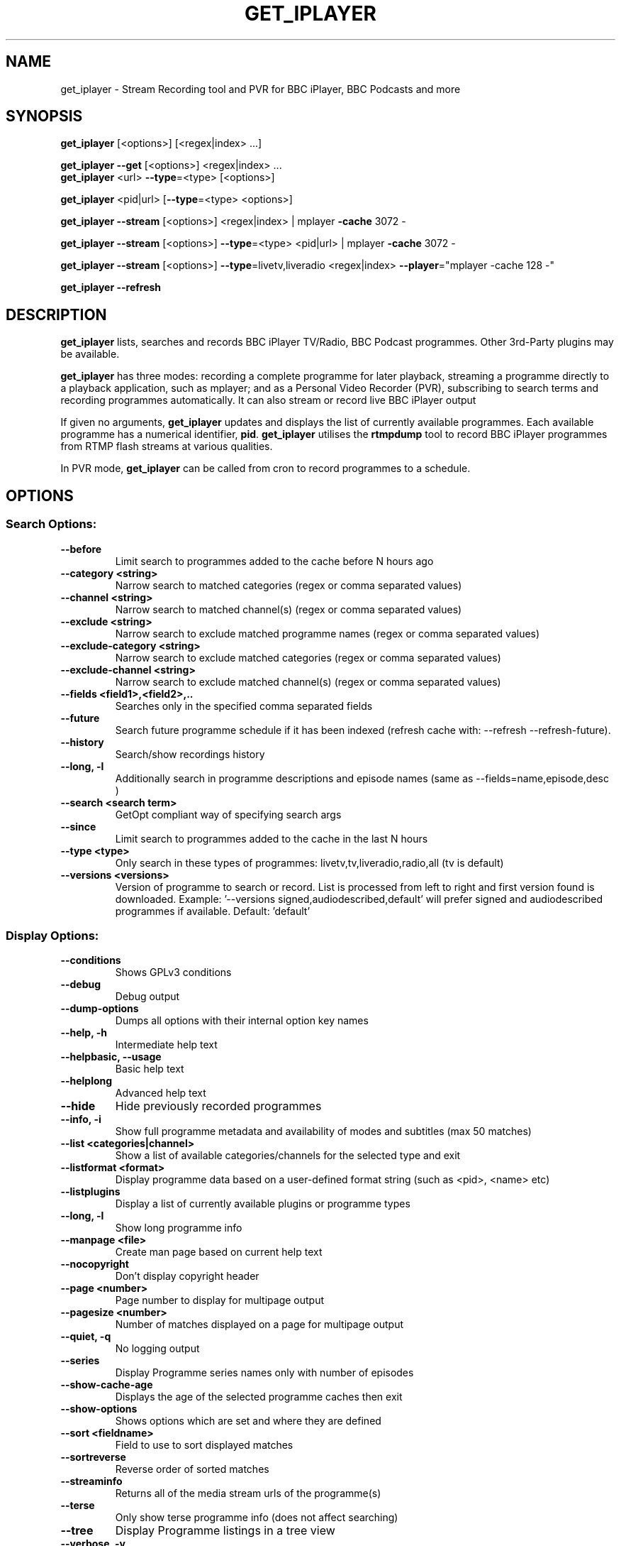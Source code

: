 .TH GET_IPLAYER "1" "June 2012" "Phil Lewis" "get_iplayer Manual"
.SH NAME
get_iplayer \- Stream Recording tool and PVR for BBC iPlayer, BBC Podcasts and more
.SH SYNOPSIS
\fBget_iplayer\fR [<options>] [<regex|index> ...]
.PP
\fBget_iplayer\fR \fB\-\-get\fR [<options>] <regex|index> ...
.br
\fBget_iplayer\fR <url> \fB\-\-type\fR=<type> [<options>]
.PP
\fBget_iplayer\fR <pid|url> [\fB\-\-type\fR=<type> <options>]
.PP
\fBget_iplayer\fR \fB\-\-stream\fR [<options>] <regex|index> | mplayer \fB\-cache\fR 3072 \-
.PP
\fBget_iplayer\fR \fB\-\-stream\fR [<options>] \fB\-\-type\fR=<type> <pid|url> | mplayer \fB\-cache\fR 3072 \-
.PP
\fBget_iplayer\fR \fB\-\-stream\fR [<options>] \fB\-\-type\fR=livetv,liveradio <regex|index> \fB\-\-player\fR="mplayer \-cache 128 \-"
.PP
\fBget_iplayer\fR \fB\-\-refresh\fR
.SH DESCRIPTION
\fBget_iplayer\fR lists, searches and records BBC iPlayer TV/Radio, BBC Podcast programmes. Other 3rd\-Party plugins may be available.
.PP
\fBget_iplayer\fR has three modes: recording a complete programme for later playback, streaming a programme
directly to a playback application, such as mplayer; and as a Personal Video Recorder (PVR), subscribing to
search terms and recording programmes automatically. It can also stream or record live BBC iPlayer output
.PP
If given no arguments, \fBget_iplayer\fR updates and displays the list of currently available programmes.
Each available programme has a numerical identifier, \fBpid\fR.
\fBget_iplayer\fR utilises the \fBrtmpdump\fR tool to record BBC iPlayer programmes from RTMP flash streams at various qualities.
.PP
In PVR mode, \fBget_iplayer\fR can be called from cron to record programmes to a schedule.
.SH "OPTIONS"
.SS "Search Options:"
.TP
\fB\-\-before
Limit search to programmes added to the cache before N hours ago
.TP
\fB\-\-category <string>
Narrow search to matched categories (regex or comma separated values)
.TP
\fB\-\-channel <string>
Narrow search to matched channel(s) (regex or comma separated values)
.TP
\fB\-\-exclude <string>
Narrow search to exclude matched programme names (regex or comma separated values)
.TP
\fB\-\-exclude\-category <string>
Narrow search to exclude matched categories (regex or comma separated values)
.TP
\fB\-\-exclude\-channel <string>
Narrow search to exclude matched channel(s) (regex or comma separated values)
.TP
\fB\-\-fields <field1>,<field2>,..
Searches only in the specified comma separated fields
.TP
\fB\-\-future
Search future programme schedule if it has been indexed (refresh cache with: \-\-refresh \-\-refresh\-future).
.TP
\fB\-\-history
Search/show recordings history
.TP
\fB\-\-long, \-l
Additionally search in programme descriptions and episode names (same as \-\-fields=name,episode,desc )
.TP
\fB\-\-search <search term>
GetOpt compliant way of specifying search args
.TP
\fB\-\-since
Limit search to programmes added to the cache in the last N hours
.TP
\fB\-\-type <type>
Only search in these types of programmes: livetv,tv,liveradio,radio,all (tv is default)
.TP
\fB\-\-versions <versions>
Version of programme to search or record.  List is processed from left to right and first version found is downloaded.  Example: '\-\-versions signed,audiodescribed,default' will prefer signed and audiodescribed programmes if available.  Default: 'default'
.SS "Display Options:"
.TP
\fB\-\-conditions
Shows GPLv3 conditions
.TP
\fB\-\-debug
Debug output
.TP
\fB\-\-dump\-options
Dumps all options with their internal option key names
.TP
\fB\-\-help, \-h
Intermediate help text
.TP
\fB\-\-helpbasic, \-\-usage
Basic help text
.TP
\fB\-\-helplong
Advanced help text
.TP
\fB\-\-hide
Hide previously recorded programmes
.TP
\fB\-\-info, \-i
Show full programme metadata and availability of modes and subtitles (max 50 matches)
.TP
\fB\-\-list <categories|channel>
Show a list of available categories/channels for the selected type and exit
.TP
\fB\-\-listformat <format>
Display programme data based on a user\-defined format string (such as <pid>, <name> etc)
.TP
\fB\-\-listplugins
Display a list of currently available plugins or programme types
.TP
\fB\-\-long, \-l
Show long programme info
.TP
\fB\-\-manpage <file>
Create man page based on current help text
.TP
\fB\-\-nocopyright
Don't display copyright header
.TP
\fB\-\-page <number>
Page number to display for multipage output
.TP
\fB\-\-pagesize <number>
Number of matches displayed on a page for multipage output
.TP
\fB\-\-quiet, \-q
No logging output
.TP
\fB\-\-series
Display Programme series names only with number of episodes
.TP
\fB\-\-show\-cache\-age
Displays the age of the selected programme caches then exit
.TP
\fB\-\-show\-options
Shows options which are set and where they are defined
.TP
\fB\-\-sort <fieldname>
Field to use to sort displayed matches
.TP
\fB\-\-sortreverse
Reverse order of sorted matches
.TP
\fB\-\-streaminfo
Returns all of the media stream urls of the programme(s)
.TP
\fB\-\-terse
Only show terse programme info (does not affect searching)
.TP
\fB\-\-tree
Display Programme listings in a tree view
.TP
\fB\-\-verbose, \-v
Verbose
.TP
\fB\-\-warranty
Displays warranty section of GPLv3
.TP
\fB\-V
Show get_iplayer version and exit.
.SS "Recording Options:"
.TP
\fB\-\-aactomp3
Transcode AAC audio to MP3 with ffmpeg (CBR 128k unless \-\-mp3vbr is specified)
.TP
\fB\-\-attempts <number>
Number of attempts to make or resume a failed connection
.TP
\fB\-\-bandwidth
In radio realaudio mode specify the link bandwidth in bps for rtsp streaming (default 512000)
.TP
\fB\-\-force
Ignore programme history (unsets \-\-hide option also). Forces a script update if used with \-u
.TP
\fB\-\-get, \-g
Start recording matching programmes. Search terms required unless \-\-pid specified. Use  \-\-search=.* to force download of all available programmes.
.TP
\fB\-\-hash
Show recording progress as hashes
.TP
\fB\-\-liveradiomode <mode>,<mode>,..
Live Radio Recording modes: flashaac,realaudio,wma. Use \-\-liveradiomode=best to automatically select highest quality available.
.TP
\fB\-\-livetvmode <mode>,<mode>,...
Live TV Recoding modes: flashhd,flashvhigh,flashhigh,flashstd,flashnormal (default: flashhd,flashvhigh,flashhigh,flashstd,flashnormal). Use \-\-livetvmode=best to automatically select highest quality available.
.TP
\fB\-\-metadata\-only
Create specified metadata info file without any recording or streaming (can also be used with thumbnail option).
.TP
\fB\-\-mmsnothread
Disable parallel threaded recording for mms
.TP
\fB\-\-modes <mode>,<mode>,...
Recording modes: flashhd,flashvhigh,flashhigh,flashstd,flashnormal,flashlow,n95_wifi,flashaac,flashaachigh,flashaacstd,flashaaclow,flashaudio,realaudio,wma.  Use \-\-modes=best to automatically select highest quality available.
.TP
\fB\-\-mp3vbr
Set LAME VBR mode to N (0 to 9) for AAC transcoding. 0 = target bitrate 245 Kbit/s, 9 = target bitrate 65 Kbit/s (requires \-\-aactomp3)
.TP
\fB\-\-multimode
Allow the recording of more than one mode for the same programme \- WARNING: will record all specified/default modes!!
.TP
\fB\-\-overwrite
Overwrite recordings if they already exist
.TP
\fB\-\-partial\-proxy
Only uses web proxy where absolutely required (try this extra option if your proxy fails)
.TP
\fB\-\-pid <pid>
Record an arbitrary pid that does not necessarily appear in the index.
.TP
\fB\-\-pid\-recursive
When used with \-\-pid record all the embedded pids if the pid is a series or brand pid.
.TP
\fB\-\-proxy, \-p <url>
Web proxy URL e.g. 'http://USERNAME:PASSWORD@SERVER:PORT' or 'http://SERVER:PORT'
.TP
\fB\-\-radiomode <mode>,<mode>,...
Radio Recording mode(s): flashaac,flashaachigh,flashaacstd,flashaaclow,flashaudio,realaudio,wma (default: flashaachigh,flashaacstd,flashaudio,realaudio,flashaaclow). Use \-\-radiomode=best to automatically select highest quality available.
.TP
\fB\-\-raw
Don't transcode or change the recording/stream in any way (i.e. radio/realaudio, rtmp/flv)
.TP
\fB\-\-rtmp\-liveradio\-opts <options>
Add custom options to rtmpdump for liveradio
.TP
\fB\-\-rtmp\-livetv\-opts <options>
Add custom options to rtmpdump for livetv
.TP
\fB\-\-rtmp\-radio\-opts <options>
Add custom options to rtmpdump for radio
.TP
\fB\-\-rtmp\-tv\-opts <options>
Add custom options to rtmpdump for tv
.TP
\fB\-\-rtmpport <port>
Override the RTMP port (e.g. 443)
.TP
\fB\-\-start <secs|hh:mm:ss>
Recording/streaming start offset (rtmp and realaudio only)
.TP
\fB\-\-stop <secs|hh:mm:ss>
Recording/streaming stop offset (can be used to limit live rtmp recording length) rtmp and realaudio only
.TP
\fB\-\-suboffset <offset>
Offset the subtitle timestamps by the specified number of milliseconds
.TP
\fB\-\-subsraw
Additionally save the raw subtitles file
.TP
\fB\-\-subtitles
Download subtitles into srt/SubRip format if available and supported
.TP
\fB\-\-subtitles\-only
Only download the subtitles, not the programme
.TP
\fB\-\-tag\-only
Only update the programme tag and not download the programme (can also be used with \-\-history)
.TP
\fB\-\-test, \-t
Test only \- no recording (will show programme type)
.TP
\fB\-\-thumb
Download Thumbnail image if available
.TP
\fB\-\-thumbnail\-only
Only Download Thumbnail image if available, not the programme
.TP
\fB\-\-tvmode <mode>,<mode>,...
TV Recoding modes: rtmp,flashhd,flashvhigh,flashhigh,flashstd,flashnormal,flashlow,n95_wifi (default: flashhigh,flashstd,flashnormal). Use \-\-tvmode=best to automatically select highest quality available.
.TP
\fB\-\-url "<url>"
Record the embedded media player in the specified URL. Use with \-\-type=<type>.
.TP
\fB\-\-wav
In radio realaudio mode output as wav and don't transcode to mp3
.SS "Output Options:"
.TP
\fB\-\-command, \-c <command>
Run user command after successful recording using args such as <pid>, <name> etc
.TP
\fB\-\-email <address>
Email HTML index of matching programmes to specified address
.TP
\fB\-\-email\-password <password>
Email password
.TP
\fB\-\-email\-port <port number>
Email port number (default: appropriate port for \-\-email\-security)
.TP
\fB\-\-email\-security <TLS|SSL>
Email security TLS, SSL (default: none)
.TP
\fB\-\-email\-sender <address>
Optional email sender address
.TP
\fB\-\-email\-smtp <hostname>
SMTP server IP address to use to send email (default: localhost)
.TP
\fB\-\-email\-user <username>
Email username
.TP
\fB\-\-fatfilename
Omit characters forbidden by FAT filesystems from filenames but keep whitespace
.TP
\fB\-\-file\-prefix <format>
The filename prefix (excluding dir and extension) using formatting fields. e.g. '<name>\-<episode>\-<pid>'
.TP
\fB\-\-fxd <file>
Create Freevo FXD XML of matching programmes in specified file
.TP
\fB\-\-html <file>
Create basic HTML index of matching programmes in specified file
.TP
\fB\-\-isodate
Use ISO8601 dates (YYYY\-MM\-DD) in filenames
.TP
\fB\-\-metadata <type>
Create metadata info file after recording. Valid types are: xbmc, xbmc_movie, freevo, generic
.TP
\fB\-\-mkv
Output video in MKV container instead of MP4. Currently no tagging supported from get_iplayer for MKV output
.TP
\fB\-\-mythtv <file>
Create Mythtv streams XML of matching programmes in specified file
.TP
\fB\-\-nowrite, \-n
No writing of file to disk (use with \-x to prevent a copy being stored on disk)
.TP
\fB\-\-output, \-o <dir>
Recording output directory
.TP
\fB\-\-outputliveradio <dir>
Output directory for live radio recordings
.TP
\fB\-\-outputlivetv <dir>
Output directory for live tv recordings
.TP
\fB\-\-outputlocalfiles <dir>
Output directory for localfiles recordings
.TP
\fB\-\-outputpodcast <dir>
Output directory for podcast recordings
.TP
\fB\-\-outputradio <dir>
Output directory for radio recordings
.TP
\fB\-\-outputtv <dir>
Output directory for tv recordings
.TP
\fB\-\-player '<command> <options>'
Use specified command to directly play the stream
.TP
\fB\-\-stdout, \-x
Additionally stream to STDOUT (so you can pipe output to a player)
.TP
\fB\-\-stream
Stream to STDOUT (so you can pipe output to a player)
.TP
\fB\-\-subdir, \-s
Put Recorded files into Programme name subdirectory
.TP
\fB\-\-subdir\-format <format>
The format to be used for the subdirectory naming using formatting fields. e.g. '<nameshort>\-<seriesnum>'
.TP
\fB\-\-symlink <file>
Create symlink to <file> once we have the header of the recording
.TP
\fB\-\-thumb\-ext <ext>
Thumbnail filename extension to use
.TP
\fB\-\-thumbsize <index|width>
Default thumbnail size/index to use for the current recording and metadata (see \-\-info for thumbnailN: to get size/index)
.TP
\fB\-\-thumbsizecache <index|width>
Default thumbnail size/index to use when building cache and index (see \-\-info for thumbnailN: to get size/index)
.TP
\fB\-\-whitespace, \-w
Keep whitespace (and escape chars) in filenames
.TP
\fB\-\-xml\-alpha
Create freevo/Mythtv menu sorted alphabetically by programme name
.TP
\fB\-\-xml\-channels
Create freevo/Mythtv menu of channels \-> programme names \-> episodes
.TP
\fB\-\-xml\-names
Create freevo/Mythtv menu of programme names \-> episodes
.SS "PVR Options:"
.TP
\fB\-\-comment <string>
Adds a comment to a PVR search
.TP
\fB\-\-pvr [pvr search name]
Runs the PVR using all saved PVR searches (intended to be run every hour from cron etc). The list can be limited by adding a regex to the command. Synonyms: \-\-pvrrun, \-\-pvr\-run
.TP
\fB\-\-pvr\-add <search name>
Save the named PVR search with the specified search terms.  Search terms required. Use \-\-search=.* to force download of all available programmes. Synonyms: \-\-pvradd
.TP
\fB\-\-pvr\-del <search name>
Remove the named search from the PVR searches. Synonyms: \-\-pvrdel
.TP
\fB\-\-pvr\-disable <search name>
Disable (not delete) a named PVR search. Synonyms: \-\-pvrdisable
.TP
\fB\-\-pvr\-enable <search name>
Enable a previously disabled named PVR search. Synonyms: \-\-pvrenable
.TP
\fB\-\-pvr\-exclude <string>
Exclude the PVR searches to run by search name (regex or comma separated values). Synonyms: \-\-pvrexclude
.TP
\fB\-\-pvr\-list
Show the PVR search list. Synonyms: \-\-pvrlist
.TP
\fB\-\-pvr\-queue
Add currently matched programmes to queue for later one\-off recording using the \-\-pvr option. Search terms required unless \-\-pid specified. Use \-\-search=.* to force download of all available programmes. Synonyms: \-\-pvrqueue
.TP
\fB\-\-pvr\-scheduler <seconds>
Runs the PVR using all saved PVR searches every <seconds>. Synonyms: \-\-pvrscheduler
.TP
\fB\-\-pvr\-single <search name>
Runs a named PVR search. Synonyms: \-\-pvrsingle
.SS "Config Options:"
.TP
\fB\-\-expiry, \-e <secs>
Cache expiry in seconds (default 4hrs)
.TP
\fB\-\-limit\-matches <number>
Limits the number of matching results for any search (and for every PVR search)
.TP
\fB\-\-localfilesdirs <dir>[,dir,]
Directories/Folders to scan for new files
.TP
\fB\-\-nopurge
Don't ask to delete programmes recorded over 30 days ago
.TP
\fB\-\-packagemanager <string>
Tell the updater that we were installed using a package manager and don't update (use either: apt,rpm,deb,yum,disable)
.TP
\fB\-\-plugins\-update
Update get_iplayer plugins to the latest
.TP
\fB\-\-prefs\-add
Add/Change specified saved user or preset options
.TP
\fB\-\-prefs\-clear
Remove *ALL* saved user or preset options
.TP
\fB\-\-prefs\-del
Remove specified saved user or preset options
.TP
\fB\-\-prefs\-show
Show saved user or preset options
.TP
\fB\-\-preset, \-z <name>
Use specified user options preset
.TP
\fB\-\-preset\-list
Show all valid presets
.TP
\fB\-\-profile\-dir <dir>
Override the user profile directory/folder
.TP
\fB\-\-refresh, \-\-flush, \-f
Refresh cache
.TP
\fB\-\-refresh\-exclude <string>
Exclude matched channel(s) when refreshing cache (regex or comma separated values)
.TP
\fB\-\-refresh\-future
Obtain future programme schedule when refreshing cache (between 7\-14 days)
.TP
\fB\-\-refresh\-include <string>
Include matched channel(s) when refreshing cache (regex or comma separated values)
.TP
\fB\-\-skipdeleted
Skip the download of metadata/thumbs/subs if the media file no longer exists. Use with \-\-history & \-\-metadataonly/subsonly/thumbonly.
.TP
\fB\-\-update, \-u
Update get_iplayer if a newer one exists
.TP
\fB\-\-webrequest <urlencoded string>
Specify all options as a urlencoded string of "name=val&name=val&..."
.SS "External Program Options:"
.TP
\fB\-\-atomicparsley <path>
Location of AtomicParsley tagger binary
.TP
\fB\-\-ffmpeg <path>
Location of ffmpeg binary
.TP
\fB\-\-id3v2 <path>
Location of id3v2 or id3tag binary
.TP
\fB\-\-lame <path>
Location of lame binary
.TP
\fB\-\-mplayer <path>
Location of mplayer binary
.TP
\fB\-\-rtmpdump <path>
Location of rtmpdump binary. Synonyms: \-\-flvstreamer
.TP
\fB\-\-vlc <path>
Location of vlc or cvlc binary
.SS "Tagging Options:"
.TP
\fB\-\-no\-artwork
Do not embed thumbnail image in output file.  All other metadata values will be written.
.TP
\fB\-\-no\-tag
Do not tag downloaded programmes
.TP
\fB\-\-tag\-cnid
AtomicParsley supports \-\-cnID argument to add catalog ID used for combining HD and SD versions in iTunes
.TP
\fB\-\-tag\-fulltitle
Use complete title (including series) instead of shorter episode title
.TP
\fB\-\-tag\-hdvideo
AtomicParsley supports \-\-hdvideo argument for HD video flag
.TP
\fB\-\-tag\-longdesc
AtomicParsley supports \-\-longdesc argument for long description text
.TP
\fB\-\-tag\-longdescription
AtomicParsley supports \-\-longDescription argument for long description text
.TP
\fB\-\-tag\-podcast
Tag downloaded radio and tv programmes as iTunes podcasts (requires MP3::Tag module for AAC/MP3 files)
.TP
\fB\-\-tag\-podcast\-radio
Tag only downloaded radio programmes as iTunes podcasts (requires MP3::Tag module for AAC/MP3 files)
.TP
\fB\-\-tag\-podcast\-tv
Tag only downloaded tv programmes as iTunes podcasts
.TP
\fB\-\-tag\-utf8
AtomicParsley accepts UTF\-8 input
.SH AUTHOR
get_iplayer was written by Phil Lewis <iplayer2 (at sign) linuxcentre.net> and is now maintained by the contributors at http://www.infradead.org/get_iplayer/html/get_iplayer.html
.PP
This manual page was originally written by Jonathan Wiltshire <jmw@debian.org> for the Debian project (but may be used by others).
.SH COPYRIGHT NOTICE
get_iplayer v2.82, Copyright (C) 2008\-2010 Phil Lewis
  This program comes with ABSOLUTELY NO WARRANTY; for details use \-\-warranty.
  This is free software, and you are welcome to redistribute it under certain
  conditions; use \-\-conditions for details.



